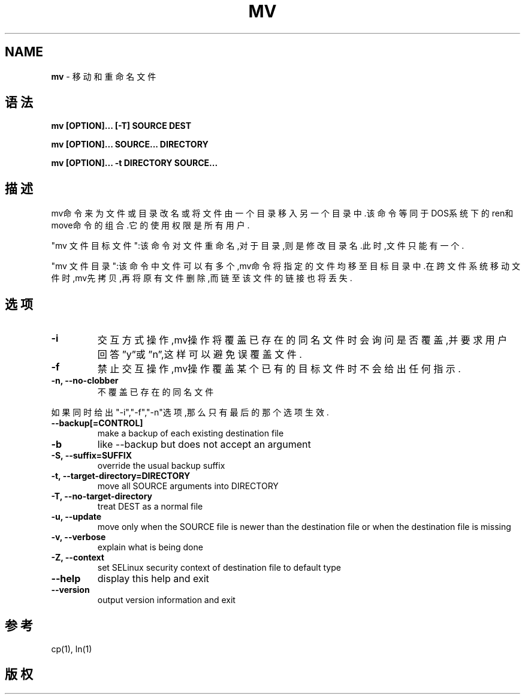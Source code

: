 .\" generated with Ronn/v0.7.3
.\" http://github.com/rtomayko/ronn/tree/0.7.3
.
.TH "MV" "1" "March 2015" "" ""
.
.SH "NAME"
\fBmv\fR \- 移动和重命名文件
.
.SH "语法"
\fBmv [OPTION]\.\.\. [\-T] SOURCE DEST\fR
.
.P
\fBmv [OPTION]\.\.\. SOURCE\.\.\. DIRECTORY\fR
.
.P
\fBmv [OPTION]\.\.\. \-t DIRECTORY SOURCE\.\.\.\fR
.
.SH "描述"
mv命令来为文件或目录改名或将文件由一个目录移入另一个目录中\.该命令等同于 DOS系统下的ren和move命令的组合\.它的使用权限是所有用户\.
.
.P
"mv 文件 目标文件":该命令对文件重命名,对于目录,则是修改目录名\.此时,文件 只能有一个\.
.
.P
"mv 文件 目录":该命令中文件可以有多个,mv命令将指定的文件均移至目标目录 中\.在跨文件系统移动文件时,mv先拷贝,再将原有文件删除,而链至该文件的链接也 将丢失\.
.
.SH "选项"
.
.TP
\fB\-i\fR
交互方式操作,mv操作将覆盖已存在的同名文件时会询问是否覆盖,并要求 用户回答”y”或”n”,这样可以避免误覆盖文件\.
.
.TP
\fB\-f\fR
禁止交互操作,mv操作覆盖某个已有的目标文件时不会给出任何指示\.
.
.TP
\fB\-n, \-\-no\-clobber\fR
不覆盖已存在的同名文件
.
.P
如果同时给出"\-i","\-f","\-n"选项,那么只有最后的那个选项生效\.
.
.TP
\fB\-\-backup[=CONTROL]\fR
make a backup of each existing destination file
.
.TP
\fB\-b\fR
like \-\-backup but does not accept an argument
.
.TP
\fB\-S, \-\-suffix=SUFFIX\fR
override the usual backup suffix
.
.TP
\fB\-t, \-\-target\-directory=DIRECTORY\fR
move all SOURCE arguments into DIRECTORY
.
.TP
\fB\-T, \-\-no\-target\-directory\fR
treat DEST as a normal file
.
.TP
\fB\-u, \-\-update\fR
move only when the SOURCE file is newer than the destination file or when the destination file is missing
.
.TP
\fB\-v, \-\-verbose\fR
explain what is being done
.
.TP
\fB\-Z, \-\-context\fR
set SELinux security context of destination file to default type
.
.TP
\fB\-\-help\fR
display this help and exit
.
.TP
\fB\-\-version\fR
output version information and exit
.
.SH "参考"
cp(1), ln(1)
.
.SH "版权"

